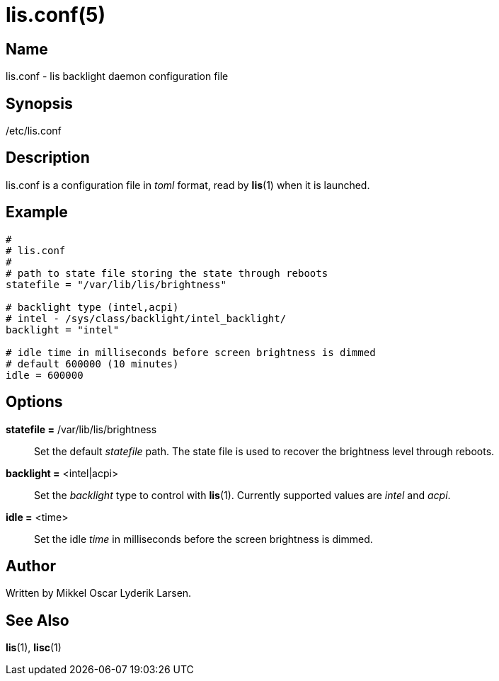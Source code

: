 /////
vim:set ts=4 sw=4 noet spell spelllang=en_us:
/////
lis.conf(5)
===========

Name
----
lis.conf - lis backlight daemon configuration file


Synopsis
--------
/etc/lis.conf


Description
-----------
lis.conf is a configuration file in 'toml' format, read by **lis**(1) when
it is launched.


Example
-------

--------
#
# lis.conf
#
# path to state file storing the state through reboots
statefile = "/var/lib/lis/brightness"

# backlight type (intel,acpi)
# intel - /sys/class/backlight/intel_backlight/
backlight = "intel"

# idle time in milliseconds before screen brightness is dimmed
# default 600000 (10 minutes)
idle = 600000
--------


Options
-------
*statefile =* /var/lib/lis/brightness::
	Set the default 'statefile' path. The state file is used to recover the
	brightness level through reboots.

*backlight =* <intel|acpi>::
	Set the 'backlight' type to control with **lis**(1). Currently supported
	values are 'intel' and 'acpi'.

*idle =* <time>::
	Set the idle 'time' in milliseconds before the screen brightness is dimmed.


Author
------
Written by Mikkel Oscar Lyderik Larsen.


See Also
--------
**lis**(1), **lisc**(1)
